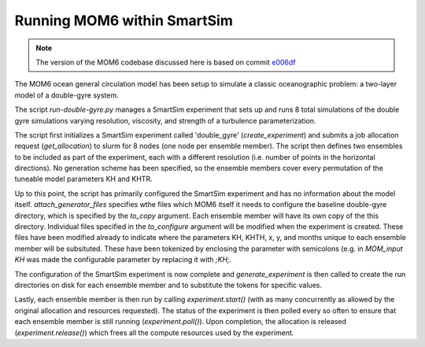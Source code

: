 Running MOM6 within SmartSim
----------------------------

.. note::
    The version of the MOM6 codebase discussed here is based on commit 
    `e006df <https://github.com/ashao/MOM6/commit/e006df21cabb620666dca8b6a8aaa59c4f51822c>`_

The MOM6 ocean general circulation model has been setup to simulate a classic
oceanographic problem: a two-layer model of a double-gyre system.

The script `run-double-gyre.py` manages a SmartSim experiment that sets up
and runs 8 total simulations of the double gyre simulations varying resolution, viscosity, and strength of a turbulence parameterization.

The script first initializes a SmartSim experiment called 'double_gyre'
(`create_experiment`) and submits a job allocation request (`get_allocation`)
to slurm for 8 nodes (one node per ensemble member). The script then defines
two ensembles to be included as part of the experiment, each with a different
resolution (i.e. number of points in the horizontal directions). No
generation scheme has been specified, so the ensemble members cover every
permutation of the tuneable model parameters KH and KHTR.

Up to this point, the script has primarily configured the SmartSim experiment
and has no information about the model itself. `attach_generator_files`
specifies wthe files which MOM6 itself it needs to configure the baseline
double-gyre directory, which is specified by the `to_copy` argument. Each
ensemble member will have its own copy of the this directory. Individual files
specified in the `to_configure` argument will be modified when the experiment is
created. These files have been modified already to indicate where the 
parameters KH, KHTH, x, y, and months unique to each ensemble member will be
subsituted. These have been tokenized by enclosing the parameter with
semicolons (e.g. in `MOM_input` `KH` was made the configurable parameter by
replacing it with `;KH;`.

The configuration of the SmartSim experiment is now complete and
`generate_experiment` is then called to create the run directories on disk
for each ensemble member and to substitute the tokens for specific values.

Lastly, each ensemble member is then run by calling `experiment.start()`
(with as many concurrently as allowed by the original allocation and
resources requested). The status of the experiment is then polled every so often
to ensure that each ensemble member is still running (`experiment.poll()`). Upon
completion, the allocation is released (`experiment.release()`) which frees all
the compute resources used by the experiment.